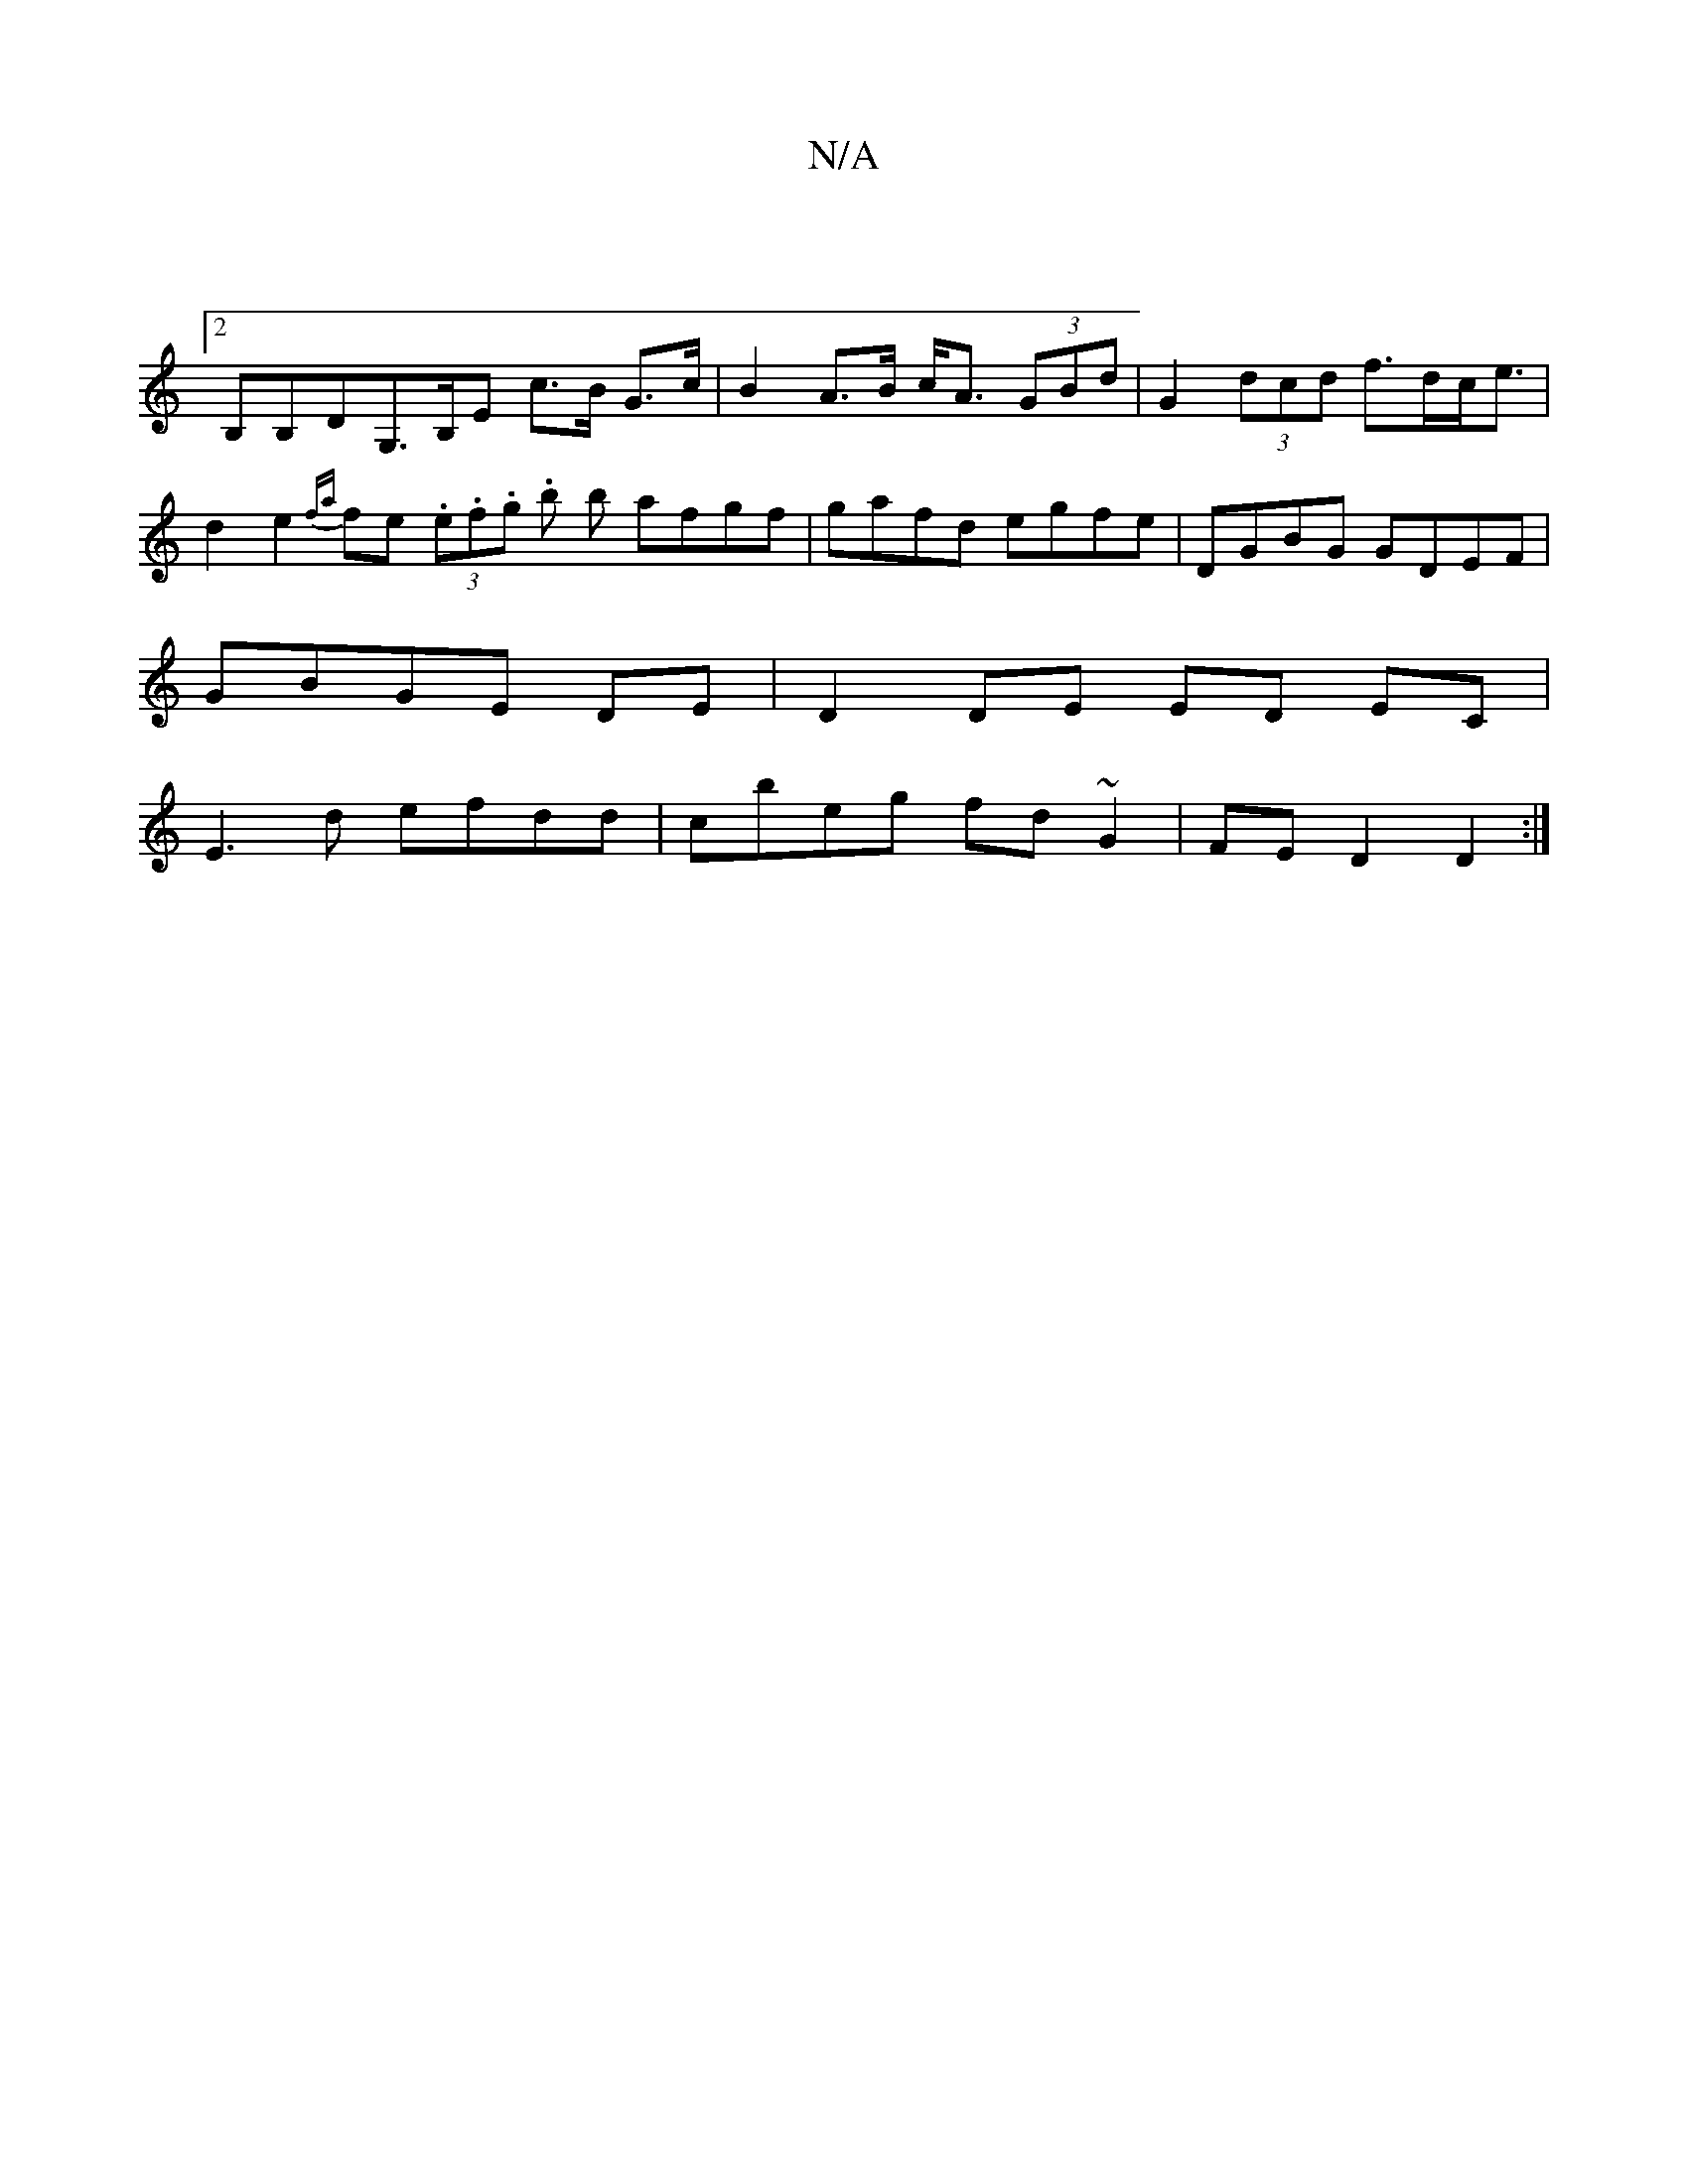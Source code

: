 X:1
T:N/A
M:4/4
R:N/A
K:Cmajor
:|
[2B,B,DG,>B,E c>B G>c|B2 A>B c<A (3GBd | G2 (3dcd f>dc<e | d2e2 {fa}fe (3.e.f.g .b b afgf|gafd egfe|DGBG GDEF|
GBGE DE |D2 DE ED EC|
E3 d efdd|cbeg fd~G2|FE D2 D2:|

C|G,3-DGDG | [B2]d cAAc | BGGF 